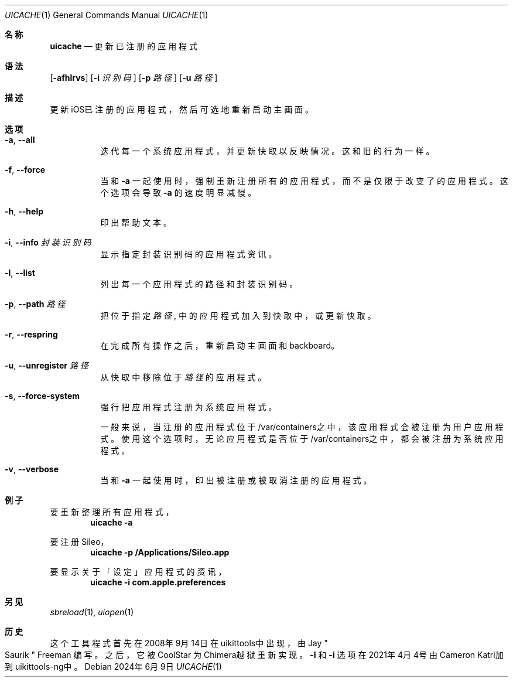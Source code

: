 .\"-
.\" 版权所有 (c) 2020-2024 ProcursusTeam
.\" SPDX-License-Identifier: BSD-4-Clause
.\"
.Dd 2024年6月9日
.Dt UICACHE 1
.Os
.Sh 名称
.Nm uicache
.Nd 更新已注册的应用程式
.Sh 语法
.Nm
.Op Fl afhlrvs
.Op Fl i Ar 识别码
.Op Fl p Ar 路径
.Op Fl u Ar 路径
.Sh 描述
更新iOS已注册的应用程式，然后可选地重新启动主画面。
.Sh 选项
.Bl -tag -width indent
.It Fl a , -all
迭代每一个系统应用程式， 并更新快取以反映情况。
这和旧
.Nm
的行为一样。
.It Fl f , -force
当和
.Fl a
一起使用时，
强制重新注册所有的应用程式，而不是仅限于改变了的应用程式。
这个选项会导致
.Fl a
的速度明显减慢。
.It Fl h , -help
印出帮助文本。
.It Fl i , -info Ar 封装识别码
显示指定封装识别码的应用程式资讯。
.It Fl l , -list
列出每一个应用程式的路径和封装识别码。
.It Fl p , -path Ar 路径
把位于指定
.Ar 路径
, 中的应用程式加入到快取中， 或更新快取。
.It Fl r , -respring
在完成所有操作之后，重新启动主画面和backboard。
.It Fl u , -unregister Ar 路径
从快取中移除位于
.Ar 路径
的应用程式。
.It Fl s , -force-system
强行把应用程式注册为系统应用程式。
.Pp
一般来说，当注册的应用程式位于/var/containers之中，
该应用程式会被注册为用户应用程式。
使用这个选项时，无论应用程式是否位于/var/containers之中，
都会被注册为系统应用程式。
.It Fl v , -verbose
当和
.Fl a
一起使用时，印出被注册或被取消注册的应用程式。
.El
.Sh 例子
要重新整理所有应用程式，
.Dl "uicache -a"
.Pp
要注册Sileo，
.Dl "uicache -p /Applications/Sileo.app"
.Pp
要显示关于「设定」应用程式的资讯，
.Dl "uicache -i com.apple.preferences"
.Sh 另见
.Xr sbreload 1 ,
.Xr uiopen 1
.Sh 历史
这个
.Nm
工具程式首先在2008年9月14日在uikittools中出现，由
.An Jay Qo Saurik Qc Freeman 编写。
之后，它被
.An CoolStar
为Chimera越狱重新实现。
.Fl l
和
.Fl i
选项在2021年4月4号由Cameron Katri加到uikittools-ng中。
